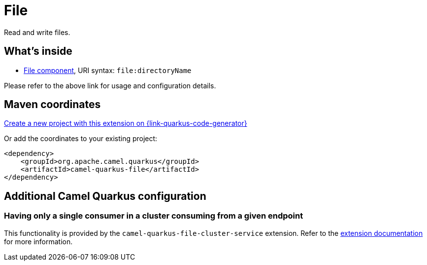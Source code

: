 // Do not edit directly!
// This file was generated by camel-quarkus-maven-plugin:update-extension-doc-page
[id="extensions-file"]
= File
:page-aliases: extensions/file.adoc
:linkattrs:
:cq-artifact-id: camel-quarkus-file
:cq-native-supported: true
:cq-status: Stable
:cq-status-deprecation: Stable
:cq-description: Read and write files.
:cq-deprecated: false
:cq-jvm-since: 0.4.0
:cq-native-since: 0.4.0

ifeval::[{doc-show-badges} == true]
[.badges]
[.badge-key]##JVM since##[.badge-supported]##0.4.0## [.badge-key]##Native since##[.badge-supported]##0.4.0##
endif::[]

Read and write files.

[id="extensions-file-whats-inside"]
== What's inside

* xref:{cq-camel-components}::file-component.adoc[File component], URI syntax: `file:directoryName`

Please refer to the above link for usage and configuration details.

[id="extensions-file-maven-coordinates"]
== Maven coordinates

https://{link-quarkus-code-generator}/?extension-search=camel-quarkus-file[Create a new project with this extension on {link-quarkus-code-generator}, window="_blank"]

Or add the coordinates to your existing project:

[source,xml]
----
<dependency>
    <groupId>org.apache.camel.quarkus</groupId>
    <artifactId>camel-quarkus-file</artifactId>
</dependency>
----
ifeval::[{doc-show-user-guide-link} == true]
Check the xref:user-guide/index.adoc[User guide] for more information about writing Camel Quarkus applications.
endif::[]

[id="extensions-file-additional-camel-quarkus-configuration"]
== Additional Camel Quarkus configuration

[id="extensions-file-configuration-having-only-a-single-consumer-in-a-cluster-consuming-from-a-given-endpoint"]
=== Having only a single consumer in a cluster consuming from a given endpoint

This functionality is provided by the `camel-quarkus-file-cluster-service` extension.
Refer to the xref:reference/extensions/file-cluster-service.adoc[extension documentation] for more information.


